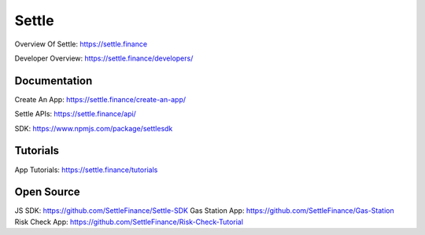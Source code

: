 Settle
========

Overview Of Settle: https://settle.finance

Developer Overview: https://settle.finance/developers/

Documentation
--------

Create An App: https://settle.finance/create-an-app/

Settle APIs: https://settle.finance/api/

SDK: https://www.npmjs.com/package/settlesdk

Tutorials
------------
App Tutorials: https://settle.finance/tutorials

Open Source
------------
JS SDK: https://github.com/SettleFinance/Settle-SDK
Gas Station App: https://github.com/SettleFinance/Gas-Station
Risk Check App: https://github.com/SettleFinance/Risk-Check-Tutorial

